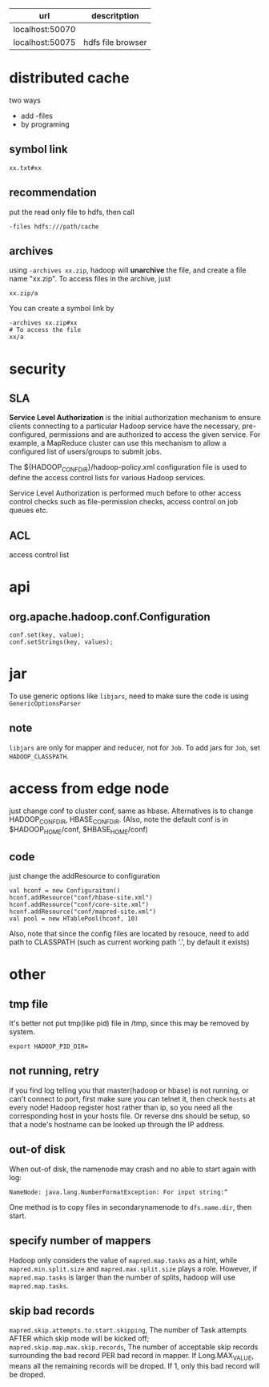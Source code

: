   | url             | descritption      |
  |-----------------+-------------------|
  | localhost:50070 |                   |
  | localhost:50075 | hdfs file browser |
  
* distributed cache  
  two ways
  - add -files
  - by programing
** symbol link
   : xx.txt#xx
** recommendation
   put the read only file to hdfs, then call 
   : -files hdfs:///path/cache
** archives
   using =-archives xx.zip=, hadoop will *unarchive* the file, and create a file
   name "xx.zip". To access files in the archive, just 
   : xx.zip/a
   You can create a symbol link by
   : -archives xx.zip#xx
   : # To access the file
   : xx/a
   

* security
** SLA
  *Service Level Authorization* is the initial authorization mechanism
  to ensure clients connecting to a particular Hadoop service have the
  necessary, pre-configured, permissions and are authorized to access
  the given service. For example, a MapReduce cluster can use this
  mechanism to allow a configured list of users/groups to submit jobs.

  The ${HADOOP_CONF_DIR}/hadoop-policy.xml configuration file is used
  to define the access control lists for various Hadoop services.

  Service Level Authorization is performed much before to other access
  control checks such as file-permission checks, access control on job
  queues etc.
** ACL
   access control list

* api
** org.apache.hadoop.conf.Configuration
   : conf.set(key, value);
   : conf.setStrings(key, values);
* jar
  To use generic options like =libjars=, need to make sure the code
  is using =GenericOptionsParser=
** note
   =libjars= are only for mapper and reducer, not for =Job=. To add jars for
   =Job=, set =HADOOP_CLASSPATH=.
* access from edge node
  just change conf to cluster conf, same as hbase. Alternatives is to change
  HADOOP_CONF_DIR, HBASE_CONF_DIR. (Also, note the default conf is in
  $HADOOP_HOME/conf, $HBASE_HOME/conf)
** code
   just change the addResource to configuration
   : val hconf = new Configuraiton()
   : hconf.addResource("conf/hbase-site.xml")
   : hconf.addResource("conf/core-site.xml")
   : hconf.addResource("conf/mapred-site.xml")
   : val pool = new HTablePool(hconf, 10)
   Also, note that since the config files are located by resouce, need to add
   path to CLASSPATH (such as current working path '.', by default it exists)
* other
** tmp file
  It's better not put tmp(like pid) file in /tmp, since this may be removed by
  system.
  : export HADOOP_PID_DIR=
** not running, retry
   if you find log telling you that master(hadoop or hbase) is not running, or
   can't connect to port, first make sure you can telnet it, then check =hosts=
   at every node!  Hadoop register host rather than ip, so you need all the
   corresponding host in your hosts file. Or reverse dns should be setup, so
   that a node's hostname can be looked up through the IP address.
** out-of disk
   When out-of disk, the namenode may crash and no able to start again with log:
   : NameNode: java.lang.NumberFormatException: For input string:“
   One method is to copy files in secondarynamenode to =dfs.name.dir=, then start.
** specify number of mappers
   Hadoop only considers the value of =mapred.map.tasks= as a hint, while
   =mapred.min.split.size= and =mapred.max.split.size= plays a role. However,
   if =mapred.map.tasks= is larger than the number of splits, hadoop will use =mapred.map.tasks=.
** skip bad records
   =mapred.skip.attempts.to.start.skipping=, The number of Task attempts AFTER
   which skip mode will be kicked off;
   =mapred.skip.map.max.skip.records=, The number of acceptable skip records
   surrounding the bad record PER bad record in mapper. If Long.MAX_VALUE,
   means all the remaining records will be droped. If 1, only this bad record
   will be droped.

